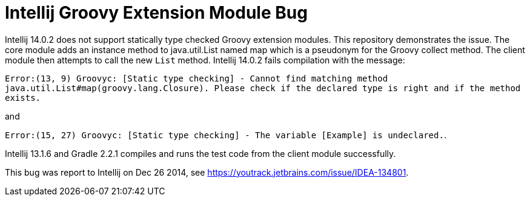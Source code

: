 
= Intellij Groovy Extension Module Bug

Intellij 14.0.2 does not support statically type checked Groovy extension modules.  This repository demonstrates the issue.  The core module adds an instance method to java.util.List named map which is a pseudonym for the Groovy collect method.  The client module then attempts to call the new `List` method.  Intellij 14.0.2 fails compilation with the message:

`Error:(13, 9) Groovyc: [Static type checking] - Cannot find matching method java.util.List#map(groovy.lang.Closure). Please check if the declared type is right and if the method exists.`

and

`Error:(15, 27) Groovyc: [Static type checking] - The variable [Example] is undeclared.`.

Intellij 13.1.6 and Gradle 2.2.1 compiles and runs the test code from the client module successfully.

This bug was report to Intellij on Dec 26 2014, see https://youtrack.jetbrains.com/issue/IDEA-134801.


